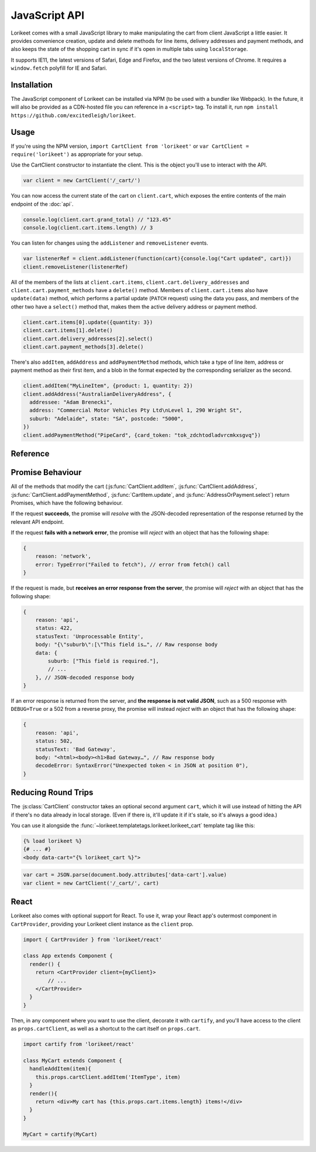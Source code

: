 JavaScript API
==============

Lorikeet comes with a small JavaScript library to make manipulating the cart from client JavaScript a little easier. It provides convenience creation, update and delete methods for line items, delivery addresses and payment methods, and also keeps the state of the shopping cart in sync if it's open in multiple tabs using ``localStorage``.

It supports IE11, the latest versions of Safari, Edge and Firefox, and the two latest versions of Chrome. It requires a ``window.fetch`` polyfill for IE and Safari.

Installation
------------

The JavaScript component of Lorikeet can be installed via NPM (to be used with a bundler like Webpack). In the future, it will also be provided as a CDN-hosted file you can reference in a ``<script>`` tag. To install it, run ``npm install https://github.com/excitedleigh/lorikeet``.

Usage
-----

If you're using the NPM version, ``import CartClient from 'lorikeet'`` or ``var CartClient = require('lorikeet')`` as appropriate for your setup.

Use the CartClient constructor to instantiate the client. This is the object you'll use to interact with the API.

.. code:: javascript

    var client = new CartClient('/_cart/')

You can now access the current state of the cart on ``client.cart``, which exposes the entire contents of the main endpoint of the :doc:`api`.

.. code:: javascript

    console.log(client.cart.grand_total) // "123.45"
    console.log(client.cart.items.length) // 3

You can listen for changes using the ``addListener`` and ``removeListener`` events.

.. code:: javascript

    var listenerRef = client.addListener(function(cart){console.log("Cart updated", cart)})
    client.removeListener(listenerRef)

All of the members of the lists at ``client.cart.items``, ``client.cart.delivery_addresses`` and ``client.cart.payment_methods`` have a ``delete()`` method. Members of ``client.cart.items`` also have ``update(data)`` method, which performs a partial update (``PATCH`` request) using the data you pass, and members of the other two have a ``select()`` method that, makes them the active delivery address or payment method.

.. code:: javascript

    client.cart.items[0].update({quantity: 3})
    client.cart.items[1].delete()
    client.cart.delivery_addresses[2].select()
    client.cart.payment_methods[3].delete()

There's also ``addItem``, ``addAddress`` and ``addPaymentMethod`` methods, which take a type of line item, address or payment method as their first item, and a blob in the format expected by the corresponding serializer as the second.

.. code:: javascript

    client.addItem("MyLineItem", {product: 1, quantity: 2})
    client.addAddress("AustralianDeliveryAddress", {
      addressee: "Adam Brenecki",
      address: "Commercial Motor Vehicles Pty Ltd\nLevel 1, 290 Wright St",
      suburb: "Adelaide", state: "SA", postcode: "5000",
    })
    client.addPaymentMethod("PipeCard", {card_token: "tok_zdchtodladvrcmkxsgvq"})

Reference
---------

.. js:autoclass:: CartClient

    .. js:autofunction:: CartClient#addItem
    .. js:autofunction:: CartClient#addAddress
    .. js:autofunction:: CartClient#addPaymentMethod
    .. js:autofunction:: CartClient#setEmail
    .. js:autofunction:: CartClient#addListener
    .. js:autofunction:: CartClient#removeListener

.. js:autoclass:: CartItem

    .. js:autofunction:: CartItem#update

.. js:autoclass:: AddressOrPayment

    .. js:autofunction:: AddressOrPayment#select


Promise Behaviour
-----------------

All of the methods that modify the cart (:js:func:`CartClient.addItem`, :js:func:`CartClient.addAddress`, :js:func:`CartClient.addPaymentMethod`, :js:func:`CartItem.update`, and :js:func:`AddressOrPayment.select`) return Promises, which have the following behaviour.

If the request **succeeds**, the promise will *resolve* with the JSON-decoded representation of the response returned by the relevant API endpoint.

If the request **fails with a network error**, the promise will *reject* with an object that has the following shape:

.. code:: javascript

    {
        reason: 'network',
        error: TypeError("Failed to fetch"), // error from fetch() call
    }

If the request is made, but **receives an error response from the server**, the promise will *reject* with an object that has the following shape:

.. code:: javascript

    {
        reason: 'api',
        status: 422,
        statusText: 'Unprocessable Entity',
        body: "{\"suburb\":[\"This field is…", // Raw response body
        data: {
            suburb: ["This field is required."],
            // ...
        }, // JSON-decoded response body
    }

If an error response is returned from the server, and **the response is not valid JSON**, such as a 500 response with ``DEBUG=True`` or a 502 from a reverse proxy, the promise will instead *reject* with an object that has the following shape:

.. code:: javascript

    {
        reason: 'api',
        status: 502,
        statusText: 'Bad Gateway',
        body: "<html><body><h1>Bad Gateway…", // Raw response body
        decodeError: SyntaxError("Unexpected token < in JSON at position 0"),
    }

Reducing Round Trips
--------------------

The :js:class:`CartClient` constructor takes an optional second argument ``cart``, which it will use instead of hitting the API if there's no data already in local storage. (Even if there is, it'll update it if it's stale, so it's always a good idea.)

You can use it alongside the :func:`~lorikeet.templatetags.lorikeet.lorikeet_cart` template tag like this:

.. sourcecode:: html+django

    {% load lorikeet %}
    {# ... #}
    <body data-cart="{% lorikeet_cart %}">

.. sourcecode:: js

    var cart = JSON.parse(document.body.attributes['data-cart'].value)
    var client = new CartClient('/_cart/', cart)

React
-----

Lorikeet also comes with optional support for React. To use it, wrap your React app's outermost component in ``CartProvider``, providing your Lorikeet client instance as the ``client`` prop.

.. code:: javascript

    import { CartProvider } from 'lorikeet/react'

    class App extends Component {
      render() {
        return <CartProvider client={myClient}>
            // ...
        </CartProvider>
      }
    }

Then, in any component where you want to use the client, decorate it with ``cartify``, and you'll have access to the client as ``props.cartClient``, as well as a shortcut to the cart itself on ``props.cart``.

.. code:: javascript

    import cartify from 'lorikeet/react'

    class MyCart extends Component {
      handleAddItem(item){
        this.props.cartClient.addItem('ItemType', item)
      }
      render(){
        return <div>My cart has {this.props.cart.items.length} items!</div>
      }
    }

    MyCart = cartify(MyCart)
